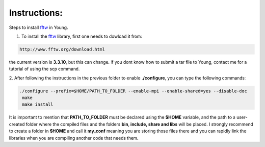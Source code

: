 Instructions:
===================

Steps to install fftw_ in Young.

1. To install the fftw_ library, first one needs to dowload it from:

.. code-block:: bash

   http://www.fftw.org/download.html

the current version is **3.3.10**, but this can change. If you dont know how to submit a tar file to Young, contact me for a tutorial
of using the scp command. 


2. After following the instructions in the previous folder to enable **./configure**, you can type the following 
commands:

.. code-block:: bash

  ./configure --prefix=$HOME/PATH_TO_FOLDER --enable-mpi --enable-shared=yes --disable-doc
   make
   make install


It is important to mention that **PATH_TO_FOLDER** must be declared using the **$HOME** variable, and the path to a user-created folder where the 
compiled files and the folders **bin, include, share and libs** will be placed. I strongly recommend to create a folder in **$HOME** and call it 
**my_conf** meaning you are storing those files there and you can rapidly link the libraries when you are compiling another code that needs them.




.. _fftw: http://www.fftw.org/download.html









